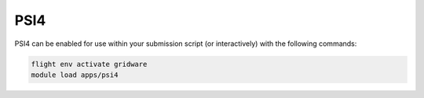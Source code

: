 PSI4
====

PSI4 can be enabled for use within your submission script (or interactively) with the following commands:

.. code-block:: bash
    
    flight env activate gridware
    module load apps/psi4
